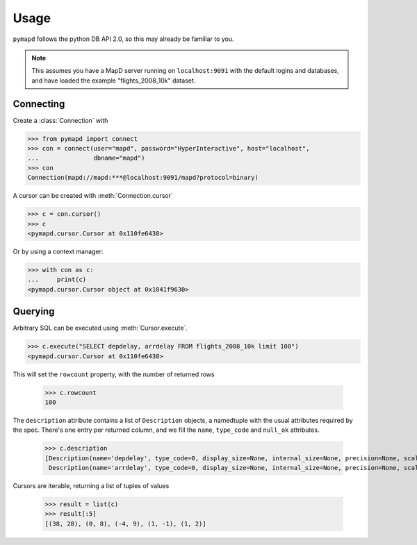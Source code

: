 .. _usage:

Usage
=====

``pymapd`` follows the python DB API 2.0, so this may already be familiar to you.

.. note::

   This assumes you have a MapD server running on ``localhost:9091`` with the
   default logins and databases, and have loaded the example "flights_2008_10k"
   dataset.

Connecting
----------

Create a :class:`Connection` with

.. code-block:: python

   >>> from pymapd import connect
   >>> con = connect(user="mapd", password="HyperInteractive", host="localhost",
   ...               dbname="mapd")
   >>> con
   Connection(mapd://mapd:***@localhost:9091/mapd?protocol=binary)


A cursor can be created with :meth:`Connection.cursor`

.. code-block:: python

   >>> c = con.cursor()
   >>> c
   <pymapd.cursor.Cursor at 0x110fe6438>

Or by using a context manager:

.. code-block:: python

   >>> with con as c:
   ...     print(c)
   <pymapd.cursor.Cursor object at 0x1041f9630>
               
Querying
--------

Arbitrary SQL can be executed using :meth:`Cursor.execute`.

.. code-block:: python

   >>> c.execute("SELECT depdelay, arrdelay FROM flights_2008_10k limit 100")
   <pymapd.cursor.Cursor at 0x110fe6438>

This will set the ``rowcount`` property, with the number of returned rows

   >>> c.rowcount
   100

The ``description`` attribute contains a list of ``Description`` objects, a
namedtuple with the usual attributes required by the spec. There's one entry per
returned column, and we fill the ``name``, ``type_code`` and ``null_ok`` attributes.

   >>> c.description
   [Description(name='depdelay', type_code=0, display_size=None, internal_size=None, precision=None, scale=None, null_ok=True),
    Description(name='arrdelay', type_code=0, display_size=None, internal_size=None, precision=None, scale=None, null_ok=True)]

Cursors are iterable, returning a list of tuples of values

   >>> result = list(c)
   >>> result[:5]
   [(38, 28), (0, 8), (-4, 9), (1, -1), (1, 2)]
